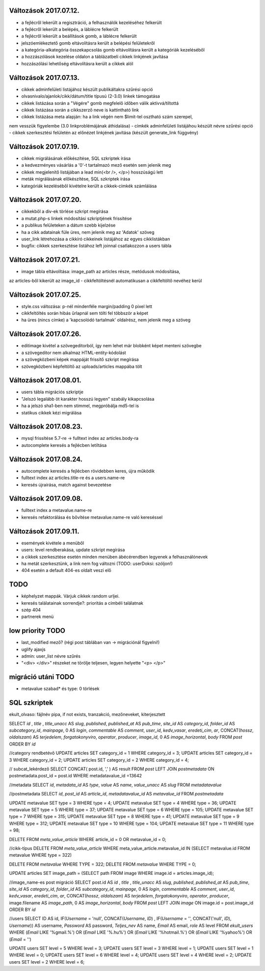 Változások 2017.07.12.
======================

- a fejlécről lekerült a regisztráció, a felhasználók kezeléséhez felkerült
- a fejlécről lekerült a belépés, a láblécre felkerült
- a fejlécről lekerült a beállítások gomb, a láblécre felkerült
- jelszóemlékeztető gomb eltávolításra került a belépési felületekről
- a kategória-alkategória összekapcsolás gomb eltávolításra került a kategóriák kezeléséből
- a hozzászólások kezelése oldalon a táblázatbeli cikkek linkjének javítása
- hozzászólási lehetőség eltávolításra került a cikkek alól

Változások 2017.07.13.
======================

- cikkek adminfelületi listájához készült publikáltakra szűrési opció
- olvasnivalo/ajanlok/cikk/dátum/title típusú (2-3.0) linkek támogatása
- cikkek listázása során a "Végére" gomb megfelelő időben válik aktívvá/tiltottá
- cikkek listázása során a cikkszerző neve is kattintható link
- cikkek listázása meta alapján: ha a link végén nem $limit-tel osztható szám szerepel,
nem vesszük figyelembe (3.0 linkproblémájának áthidalása)
- címkék adminfelületi listájáhou készült névre szűrési opció
- cikkek szerkesztési felületén az előnézet linkjének javítása (készült generate_link függvény)

Változások 2017.07.19.
======================

- cikkek migrálásának előkészítése, SQL szkriptek írása
- a kedvezményes vásárlás a '0'-t tartalmazó mező esetén sem jelenik meg
- cikkek megjelenítő listájában a lead min(<br />, </p>) hosszúságú lett
- meták migrálásának előkészítése, SQL szkriptek írása
- kategóriák kezeléséből kivételre került a cikkek-címkék számlálása

Változások 2017.07.20.
======================

- cikkekből a div-ek törlése szkript megírása
- a mutat.php-s linkek módosítási szkriptjének frissítése
- a publikus felületeken a dátum szebb kijelzése
- ha a cikk adatainak füle üres, nem jelenik meg az 'Adatok' szöveg
- user_link létrehozása a cikkíró cikkeinek listájához az egyes cikklistákban
- bugfix: cikkek szerkesztése listához left joinnal csatlakozzon a users tábla

Változások 2017.07.21.
======================

- image tábla eltávolítása: image_path az articles része, metódusok módosítása,
az articles-ből kikerült az image_id
- cikkfeltöltésnél automatikusan a cikkfeltöltő nevéhez kerül

Változások 2017.07.25.
======================

- style.css változása: p-nél mindenféle margin/padding 0 pixel lett
- cikkfeltöltés során hibás űrlapnál sem tölti fel többször a képet
- ha üres (nincs címke) a 'kapcsolódó tartalmak' oldalrész, nem jelenik meg a szöveg

Változások 2017.07.26.
======================

- editimage kivétel a szövegeditorból, így nem lehet már blobként képet menteni szövegbe
- a szövegeditor nem alkalmaz HTML-entity-kódolást
- a szövegközbeni képek mappáját frissítő szkript megírása
- szövegközbeni képfeltöltő az uploads/articles mappába tölt

Változások 2017.08.01.
======================

- users tábla migrációs szkriptje
- "Jelszó legalább öt karakter hosszú legyen" szabály kikapcsolása
- ha a jelszó sha1-ben nem stimmel, megpróbálja md5-tel is
- statikus cikkek kézi migrálása

Változások 2017.08.23.
======================

- mysql frissítése 5.7-re -> fulltext index az articles.body-ra
- autocomplete keresés a fejlécben letiltása

Változások 2017.08.24.
======================

- autocomplete keresés a fejlécben rövidebben keres, újra működik
- fulltext index az articles.title-re és a users.name-re
- keresés újraírása, match against bevezetése

Változások 2017.09.08.
======================

- fulltext index a metavalue.name-re
- keresés refaktorálása és bővítése metavalue.name-re való kereséssel

Változások 2017.09.11.
======================

- események kivétele a menüből
- users: level rendberakása, update szkript megírása
- a cikkek szerkesztése esetén minden menüben ábécérendben legyenek a felhasználónevek
- ha metát szerkesztünk, a link nem fog változni (TODO: userDoksi: szóljon!)
- 404 esetén a default 404-es oldalt veszi elő

TODO
====

- képhelyzet mappák. Várjuk cikkek random urljei.
- keresés találatainak sorrendje?: prioritás a címbéli találatnak
- szép 404
- partnerek menü

low priority TODO
=================

- last_modified mező? (régi post táblában van -> migrációnál figyelni!)
- uglify ajaxjs
- admin: user_list névre szűrés
- "<div> </div>" részeket ne törölje teljesen, legyen helyette "<p> </p>"

migráció utáni TODO
===================

- metavalue szabad* és type: 0 törlések

SQL szkriptek
=============
ekult_olvaso: fájlnév pipa, if not exists, tranzakció, mezőneveket, kiterjesztett

SELECT 
`id` , 
`title` ,  
`title_unacc` AS  `slug`,
`published`,
`published_at` AS `pub_time`,
`site_id` AS `category_id`,
`folder_id` AS `subcategory_id`,
`mainpage`,
0 AS `login`,
`commentable` AS `comment`,
`user_id`,
`kedv_vasar`,
`eredeti_cim`,
`ar`,
CONCAT(`hossz`, `oldalszam`) AS `terjedelem`,
`forgatokonyviro`,
`operator`,
`producer`,
`image_id`,
0 AS `image_horizontal`,
`body`
FROM  `post`
ORDER BY `id`

//category rendbetévő
UPDATE articles SET category_id = 1 WHERE category_id = 3;
UPDATE articles SET category_id = 3 WHERE category_id = 2;
UPDATE articles SET category_id = 2 WHERE category_id = 4;

// subcat_lekérdező
SELECT CONCAT( post.id,  ',' ) AS result
FROM  `post` 
LEFT JOIN  `postmetadata` ON postmetadata.post_id = post.id
WHERE metadatavalue_id =13642

//metadata
SELECT 
`id`,
`metadata_id` AS `type`,
`value` AS `name`,
`value_unacc` AS `slug`
FROM `metadatavalue`

//postmetadata
SELECT `id`,
`post_id` AS `article_id`,
`metadatavalue_id` AS `metavalue_id`
FROM `postmetadata`

UPDATE metavalue SET type = 3 WHERE type = 4;
UPDATE metavalue SET type = 4 WHERE type = 36;
UPDATE metavalue SET type = 5 WHERE type = 37;
UPDATE metavalue SET type = 6 WHERE type = 105;
UPDATE metavalue SET type = 7 WHERE type = 315;
UPDATE metavalue SET type = 8 WHERE type = 41;
UPDATE metavalue SET type = 9 WHERE type = 312;
UPDATE metavalue SET type = 10 WHERE type = 104;
UPDATE metavalue SET type = 11 WHERE type = 98;

DELETE FROM `meta_value_article` WHERE article_id = 0 OR metavalue_id = 0;

//cikk-típus
DELETE FROM `meta_value_article` WHERE meta_value_article.metavalue_id IN 
(SELECT metavalue.id FROM metavalue WHERE type = 322)

DELETE FROM `metavalue` WHERE TYPE = 322;
DELETE FROM `metavalue` WHERE TYPE = 0;

UPDATE articles
SET image_path = (SELECT path FROM image WHERE image.id = articles.image_id);

//image_name-es post migráció
SELECT 
post.id AS `id` , 
`title` ,  
`title_unacc` AS  `slug`,
`published`,
`published_at` AS `pub_time`,
`site_id` AS `category_id`,
`folder_id` AS `subcategory_id`,
`mainpage`,
0 AS `login`,
`commentable` AS `comment`,
`user_id`,
`kedv_vasar`,
`eredeti_cim`,
`ar`,
CONCAT(`hossz`, `oldalszam`) AS `terjedelem`,
`forgatokonyviro`,
`operator`,
`producer`,
image.filename AS `image_path`,
0 AS `image_horizontal`,
`body`
FROM  `post`
LEFT JOIN `image` ON image.id = post.image_id
ORDER BY `id`

//users
SELECT 
ID AS id,
IF(`Username` = 'null', CONCAT(`Username`, `ID`) , 
IF(`Username` = '', CONCAT('null', `ID`), `Username`)) AS username,
`Password` AS password,
`Teljes_nev` AS name,
`Email` AS email,
`role` AS level
FROM `ekult_users`
WHERE (`Email` LIKE '%gmail.%')
OR (`Email` LIKE '%.hu%')
OR (`Email` LIKE '%hotmail.%')
OR (`Email` LIKE '%yahoo%')
OR (`Email` = '')

UPDATE users SET level = 5 WHERE level = 3;
UPDATE users SET level = 3 WHERE level = 1;
UPDATE users SET level = 1 WHERE level = 0;
UPDATE users SET level = 6 WHERE level = 4;
UPDATE users SET level = 4 WHERE level = 2;
UPDATE users SET level = 2 WHERE level = 6;